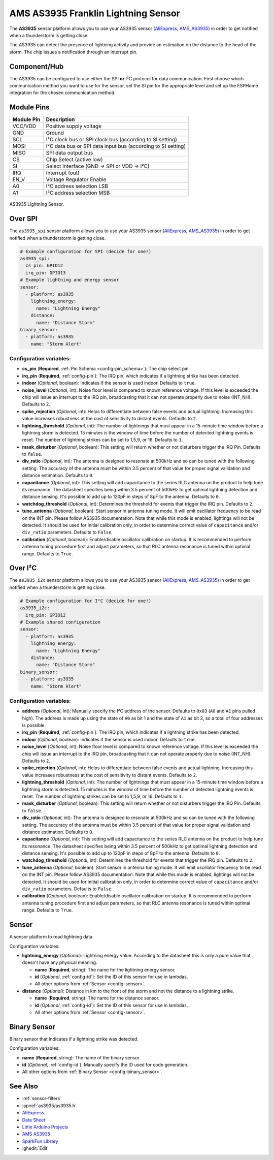 AMS AS3935 Franklin Lightning Sensor
====================================

.. seo::
    :description: Instructions for setting up AS3935 lightning sensor
    :image: as3935.jpg
    :keywords: as3935

The **AS3935** sensor platform allows you to use your AS3935 sensor
(`AliExpress`_, `AMS_AS3935`_)
in order to get notified when a thunderstorm is getting close.

The AS3935 can detect the presence of lightning activity and provide an estimation
on the distance to the head of the storm. The chip issues a notification through an interrupt
pin.

Component/Hub
-------------

The AS3935 can be configured to use either the SPI **or** I²C protocol for data communication.
First choose which communication method you want to use for the sensor, set the SI pin for the appropriate
level and set up the ESPHome integration for the chosen communication method.

Module Pins
-----------

============  ===============================================================
 Module Pin   Description
============  ===============================================================
VCC/VDD       Positive supply voltage
GND           Ground
SCL           I²C clock bus or SPI clock bus (according to SI setting)
MOSI          I²C data bus or SPI data input bus (according to SI setting)
MISO          SPI data output bus
CS            Chip Select (active low)
SI            Select Interface (GND → SPI or VDD → I²C)
IRQ           Interrupt (out)
EN_V          Voltage Regulator Enable
A0            I²C address selection LSB
A1            I²C address selection MSB
============  ===============================================================

.. figure:: images/as3935.jpg
    :align: center
    :width: 50.0%

    AS3935 Lightning Sensor.

.. _AliExpress: https://de.aliexpress.com/af/as3935.html?SearchText=as3935
.. _AMS_AS3935: https://ams.com/as3935

Over SPI
--------

The ``as3935_spi`` sensor platform allows you to use your AS3935 sensor
(`AliExpress`_, `AMS_AS3935`_) in order to get notified when a thunderstorm is getting close.


.. code-block:: yaml

    # Example configuration for SPI (decide for one!)
    as3935_spi:
      cs_pin: GPIO12
      irq_pin: GPIO13
    # Example lightning and energy sensor
    sensor:
      - platform: as3935
        lightning_energy:
          name: "Lightning Energy"
        distance:
          name: "Distance Storm"
    binary_sensor:
      - platform: as3935
        name: "Storm Alert"


Configuration variables:
************************

- **cs_pin** (**Required**, :ref:`Pin Schema <config-pin_schema>`): The chip select pin.
- **irq_pin** (**Required**, :ref:`config-pin`): The IRQ pin, which indicates if a lightning strike has been detected.
- **indoor** (*Optional*, boolean): Indicates if the sensor is used indoor. Defaults to ``true``.
- **noise_level** (*Optional*, int): Noise floor level is compared to known reference voltage.
  If this level is exceeded the chip will issue an interrupt to the IRQ pin, broadcasting that it can not
  operate properly due to noise (INT_NH). Defaults to ``2``.
- **spike_rejection** (*Optional*, int): Helps to differentiate between false events and actual lightning.
  Increasing this value increases robustness at the cost of sensitivity to distant events. Defaults to ``2``.
- **lightning_threshold** (*Optional*, int): The number of lightnings that must appear in a 15-minute time
  window before a lightning storm is detected.
  15 minutes is the window of time before the number of detected lightning events is reset.
  The number of lightning strikes can be set to 1,5,9, or 16. Defaults to ``1``.
- **mask_disturber** (*Optional*, boolean): This setting will return whether or not disturbers trigger
  the IRQ Pin. Defaults to ``false``.
- **div_ratio** (*Optional*, int): The antenna is designed to resonate at 500kHz and so can be tuned
  with the following setting. The accuracy of the antenna must be within 3.5 percent of that value for
  proper signal validation and distance estimation. Defaults to ``0``.
- **capacitance** (*Optional*, int): This setting will add capacitance to the series RLC antenna on the product
  to help tune its resonance. The datasheet specifies being within 3.5 percent of 500kHz to get optimal lightning
  detection and distance sensing. It's possible to add up to 120pF in steps of 8pF to the antenna. Defaults to ``0``.
- **watchdog_threshold** (*Optional*, int): Determines the threshold for events that trigger the IRQ pin.
  Defaults to ``2``.
- **tune_antenna** (*Optional*, boolean): Start sensor in antenna tuning mode. It will emit oscillator
  frequency to be read on the INT pin. Please follow AS3935 documentation. Note that while this mode is enabled,
  lightings will not be detected. It should be used for initial calibration only, in order to determine correct value of
  ``capacitance`` and/or ``div_ratio`` parameters.
  Defaults to ``False``.
- **calibration** (*Optional*, boolean): Enable/disable oscillator calibration on startup. It is recommended to perform
  antenna tuning procedure first and adjust parameters, so that RLC antenna resonance is tuned within optimal range.
  Defaults to ``True``.

Over I²C
--------

The ``as3935_i2c`` sensor platform allows you to use your AS3935 sensor
(`AliExpress`_, `AMS_AS3935`_) in order to get notified when a thunderstorm is getting close.


.. code-block:: yaml

    # Example configuration for I²C (decide for one!)
    as3935_i2c:
      irq_pin: GPIO12
    # Example shared configuration
    sensor:
      - platform: as3935
        lightning_energy:
          name: "Lightning Energy"
        distance:
          name: "Distance Storm"
    binary_sensor:
      - platform: as3935
        name: "Storm Alert"

Configuration variables:
************************


- **address** (*Optional*, int): Manually specify the I²C address of
  the sensor. Defaults to ``0x03`` (``A0`` and ``A1`` pins pulled high).
  The address is made up using the state of ``A0`` as bit 1 and the state of ``A1`` as bit 2, so a total of four addresses is possible.
- **irq_pin** (**Required**, :ref:`config-pin`): The IRQ pin, which indicates if a lightning strike has been detected.
- **indoor** (*Optional*, boolean): Indicates if the sensor is used indoor. Defaults to ``true``.
- **noise_level** (*Optional*, int): Noise floor level is compared to known reference voltage.
  If this level is exceeded the chip will issue an interrupt to the IRQ pin, broadcasting that it can not
  operate properly due to noise (INT_NH). Defaults to ``2``.
- **spike_rejection** (*Optional*, int): Helps to differentiate between false events and actual lightning.
  Increasing this value increases robustness at the cost of sensitivity to distant events. Defaults to ``2``.
- **lightning_threshold** (*Optional*, int): The number of lightnings that must appear in a 15-minute time
  window before a lightning storm is detected.
  15 minutes is the window of time before the number of detected lightning events is reset.
  The number of lightning strikes can be set to 1,5,9, or 16. Defaults to ``1``.
- **mask_disturber** (*Optional*, boolean): This setting will return whether or not disturbers trigger
  the IRQ Pin. Defaults to ``false``.
- **div_ratio** (*Optional*, int): The antenna is designed to resonate at 500kHz and so can be tuned
  with the following setting. The accuracy of the antenna must be within 3.5 percent of that value for
  proper signal validation and distance estimation. Defaults to ``0``.
- **capacitance** (*Optional*, int): This setting will add capacitance to the series RLC antenna on the product
  to help tune its resonance. The datasheet specifies being within 3.5 percent of 500kHz to get optimal lightning
  detection and distance sensing. It's possible to add up to 120pF in steps of 8pF to the antenna. Defaults to ``0``.
- **watchdog_threshold** (*Optional*, int): Determines the threshold for events that trigger the IRQ pin.
  Defaults to ``2``.
- **tune_antenna** (*Optional*, boolean): Start sensor in antenna tuning mode. It will emit oscillator
  frequency to be read on the INT pin. Please follow AS3935 documentation. Note that while this mode is enabled,
  lightings will not be detected. It should be used for initial calibration only, in order to determine correct value of
  ``capacitance`` and/or ``div_ratio`` parameters.
  Defaults to ``False``.
- **calibration** (*Optional*, boolean): Enable/disable oscillator calibration on startup. It is recommended to perform
  antenna tuning procedure first and adjust parameters, so that RLC antenna resonance is tuned within optimal range.
  Defaults to ``True``.

Sensor
------

A sensor platform to read lightning data

Configuration variables:

- **lightning_energy** (*Optional*): Lightning energy value. According to the datasheet this is only a pure value that doesn't have any physical meaning.

  - **name** (**Required**, string): The name for the lightning energy sensor.
  - **id** (*Optional*, :ref:`config-id`): Set the ID of this sensor for use in lambdas.
  - All other options from :ref:`Sensor <config-sensor>`.

- **distance** (*Optional*): Distance in km to the front of the storm and not the distance to a lightning strike.

  - **name** (**Required**, string): The name for the distance sensor.
  - **id** (*Optional*, :ref:`config-id`): Set the ID of this sensor for use in lambdas.
  - All other options from :ref:`Sensor <config-sensor>`.


Binary Sensor
-------------

Binary sensor that indicates if a lightning strike was detected.

Configuration variables:

-  **name** (**Required**, string): The name of the binary sensor.
-  **id** (*Optional*, :ref:`config-id`): Manually specify the ID used for code generation.
-  All other options from :ref:`Binary Sensor <config-binary_sensor>`.


See Also
--------

- :ref:`sensor-filters`
- :apiref:`as3935/as3935.h`
- `AliExpress <https://de.aliexpress.com/af/as3935.html?SearchText=as3935>`__
- `Data Sheet <https://www.embeddedadventures.com/datasheets/AS3935_Datasheet_EN_v2.pdf>`__
- `Little Arduino Projects <https://github.com/tardate/LittleArduinoProjects/tree/master/playground/AS3935>`__
- `AMS AS3935 <https://ams.com/as3935>`__
- `SparkFun Library <https://github.com/sparkfun/SparkFun_AS3935_Lightning_Detector_Arduino_Library>`__
- :ghedit:`Edit`
